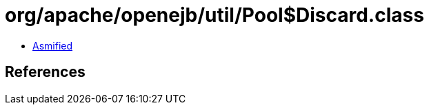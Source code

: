 = org/apache/openejb/util/Pool$Discard.class

 - link:Pool$Discard-asmified.java[Asmified]

== References


